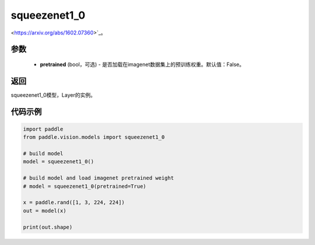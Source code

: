 .. _cn_api_paddle_vision_models_squeezenet1_0

squeezenet1_0
-------------------------------

.. py:function:: paddle.vision.models.squeezenet1_0(pretrained=False, **kwargs)

 squeezenet1_0模型，来自论文 `"SqueezeNet: AlexNet-level accuracy with 50x fewer parameters and <0.5MB model size"
<https://arxiv.org/abs/1602.07360>`_。

参数
:::::::::
  - **pretrained** (bool，可选) - 是否加载在imagenet数据集上的预训练权重。默认值：False。

返回
:::::::::
squeezenet1_0模型，Layer的实例。

代码示例
:::::::::
.. code-block:: python

    import paddle
    from paddle.vision.models import squeezenet1_0

    # build model
    model = squeezenet1_0()

    # build model and load imagenet pretrained weight
    # model = squeezenet1_0(pretrained=True)

    x = paddle.rand([1, 3, 224, 224])
    out = model(x)

    print(out.shape)
